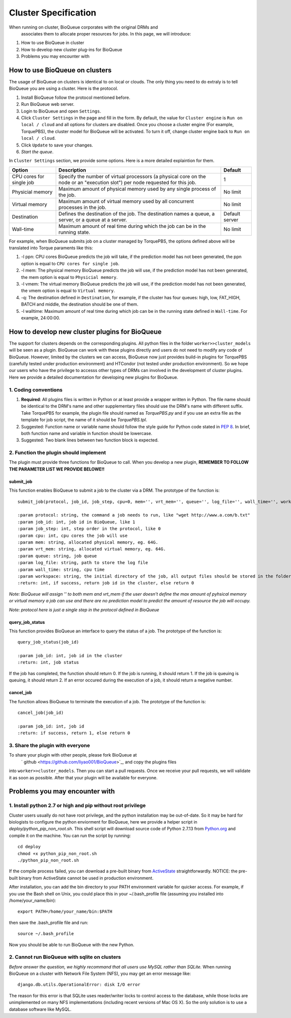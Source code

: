 Cluster Specification
=====================
When running on cluster, BioQueue corporates with the original DRMs and
 associates them to allocate proper resources for jobs. In this page, we will introduce:

1. How to use BioQueue in cluster
2. How to develop new cluster plug-ins for BioQueue
3. Problems you may encounter with


How to use BioQueue on clusters
-------------------------------
The usage of BioQueue on clusters is identical to on local or clouds. The only
thing you need to do extraly is to tell BioQueue you are using a cluster. Here
is the protocol.

1. Install BioQueue follow the protocol mentioned before.
2. Run BioQueue web server.
3. Login to BioQueue and open ``Settings``.
4. Click ``Cluster Settings`` in the page and fill in the form. By default, the value for ``Cluster engine`` is ``Run on local / cloud`` and all options for clusters are disabled. Once you choose a cluster engine (For example, TorquePBS), the cluster model for BioQueue will be activated. To turn it off, change cluster engine back to ``Run on local / cloud``.
5. Click ``Update`` to save your changes.
6. *Start the queue*.

In ``Cluster Settings`` section, we provide some options. Here is a more
detailed explaintion for them.

+------------------------+------------------------------------------------------------------------------------------------------------------------------+--------------+
|Option                  |Description                                                                                                                   |Default       |
+========================+==============================================================================================================================+==============+
|CPU cores for single job|Specify the number of virtual processors (a physical core on the node or an "execution slot") per node requested for this job.|1             |
+------------------------+------------------------------------------------------------------------------------------------------------------------------+--------------+
|Physicial memory        |Maximum amount of physical memory used by any single process of the job.                                                      |No limit      |
+------------------------+------------------------------------------------------------------------------------------------------------------------------+--------------+
|Virtual memory          |Maximum amount of virtual memory used by all concurrent processes in the job.                                                 |No limit      |
+------------------------+------------------------------------------------------------------------------------------------------------------------------+--------------+
|Destination             |Defines the destination of the job. The destination names a queue, a server, or a queue at a server.                          |Default server|
+------------------------+------------------------------------------------------------------------------------------------------------------------------+--------------+
|Wall-time               |Maximum amount of real time during which the job can be in the running state.                                                 |No limit      |
+------------------------+------------------------------------------------------------------------------------------------------------------------------+--------------+

For example, when BioQueue submits job on a cluster managed by TorquePBS, the options defined above will be translated into Torque paraments like this:

1. -l ppn: CPU cores BioQueue predicts the job will take, if the prediction model has not been generated, the ppn option is equal to ``CPU cores for single job``.
2. -l mem: The physical memory BioQueue predicts the job will use, if the prediction model has not been generated, the mem option is equal to ``Physicial memory``.
3. -l vmem: The virtual memory BioQueue predicts the job will use, if the prediction model has not been generated, the vmem option is equal to ``Virtual memory``.
4. -q: The destination defined in ``Destination``, for example, if the cluster has four queues: high, low, FAT_HIGH, BATCH and middle, the destination should be one of them.
5. -l walltime: Maximum amount of real time during which job can be in the running state defined in ``Wall-time``. For example, 24:00:00.

How to develop new cluster plugins for BioQueue
------------------------------------------------
The support for clusters depends on the corresponding plugins. All python files
in the folder ``worker>>cluster_models`` will be seen as a plugin. BioQueue can
work with these plugins directly and users do not need to modify any code of
BioQueue. However, limited by the clusters we can access, BioQueue now just
provides build-in plugins for TorquePBS (carefully tested under production
environment) and HTCondor (not tested under production environment). So we hope
our users who have the privilege to accesss other types of DRMs can involved in
the development of cluster plugins. Here we provide a detailed documentation for
developing new plugins for BioQueue.

1. Coding conventions
+++++++++++++++++++++

1. **Required**: All plugins files is written in Python or at least provide a wrapper written in Python. The file name should be identical to the DRM's name and other supplementary files should use the DRM's name with different suffix. Take TorquePBS for example, the plugin file should named as *TorquePBS.py* and if you use an extra file as the template for job script, the name of it should be *TorquePBS.tpl*.
2. Suggested: Function name or variable name should follow the style guide for Python code stated in `PEP 8 <https://www.python.org/dev/peps/pep-0008/>`_. In brief, both function name and variable in function should be lowercase.
3. Suggested: Two blank lines between two function block is expected.

2. Function the plugin should implement
+++++++++++++++++++++++++++++++++++++++
The plugin must provide three functions for BioQueue to call. When you develop a
new plugin, **REMEMBER TO FOLLOW THE PARAMETER LIST WE PROVIDE BELOWE!!**

submit_job
^^^^^^^^^^
This function enables BioQueue to submit a job to the cluster via
a DRM. The prototype of the function is::

  submit_job(protocol, job_id, job_step, cpu=0, mem='', vrt_mem='', queue='', log_file='', wall_time='', workspace='')

  :param protocol: string, the command a job needs to run, like "wget http://www.a.com/b.txt"
  :param job_id: int, job id in BioQueue, like 1
  :param job_step: int, step order in the protocol, like 0
  :param cpu: int, cpu cores the job will use
  :param mem: string, allocated physical memory, eg. 64G.
  :param vrt_mem: string, allocated virtual memory, eg. 64G.
  :param queue: string, job queue
  :param log_file: string, path to store the log file
  :param wall_time: string, cpu time
  :param workspace: string, the initial directory of the job, all output files should be stored in the folder, or the users will not be able to see them
  :return: int, if success, return job id in the cluster, else return 0

*Note: BioQueue will assign '' to both mem and vrt_mem if the user doesn't
define the max amount of pyhsical memory or virtual memory a job can use and
there are no prediction model to predict the amount of resource the job will
occupy.*

*Note: protocol here is just a single step in the protocol defined in BioQueue*

query_job_status
^^^^^^^^^^^^^^^^
This function provides BioQueue an interface to query the status of a job. The
prototype of the function is::

  query_job_status(job_id)

  :param job_id: int, job id in the cluster
  :return: int, job status

If the job has completed, the function should return 0. If the job is running,
it should return 1. If the job is queuing is queuing, it should return 2. If an
error occured during the execution of a job, it should return a negative number.

cancel_job
^^^^^^^^^^
The function allows BioQueue to terminate the execution of a job. The prototype
of the function is::

  cancel_job(job_id)

  :param job_id: int, job id
  :return: if success, return 1, else return 0

3. Share the plugin with everyone
+++++++++++++++++++++++++++++++++
To share your plugin with other people, please fork BioQueue at
 ` github <https://github.com/liyao001/BioQueue>`_, and copy the plugins files
into ``worker>>cluster_models``. Then you can start a pull requests. Once we
receive your pull requests, we will validate it as soon as possible. After that
your plugin will be available for everyone.

Problems you may encounter with
-------------------------------

1. Install python 2.7 or high and pip without root privilege
++++++++++++++++++++++++++++++++++++++++++++++++++++++++++++
Cluster users usually do not have root privilege, and the python installation
may be out-of-date. So it may be hard for biologists to configure the python
enviorment for BioQueue, here we provide a helper script in
*deploy/python_pip_non_root.sh*. This shell script will download source code of
Python 2.7.13 from `Python.org <https://www.python.org>`_ and compile it on the
machine. You can run the script by running::

  cd deploy
  chmod +x python_pip_non_root.sh
  ./python_pip_non_root.sh

If the compile process failed, you can download a pre-built binary
from `ActiveState <https://www.activestate.com/activepython/downloads>`_
straightforwardly. NOTICE: the pre-built binary from ActiveState cannot be used
in production environment.

After installation, you can add the bin directory to your PATH
environment variable for quicker access. For example, if you use the Bash shell
on Unix, you could place this in your ~/.bash_profile file (assuming you
installed into /home/your_name/bin)::

  export PATH=/home/your_name/bin:$PATH

then save the .bash_profile file and run::

  source ~/.bash_profile

Now you should be able to run BioQueue with the new Python.

2. Cannot run BioQueue with sqlite on clusters
++++++++++++++++++++++++++++++++++++++++++++++
*Before answer the question, we highly recommand that all users use MySQL rather
than SQLite.*
When running BioQueue on a cluster with Network File System (NFS), you may get
an error message like::

  django.db.utils.OperationalError: disk I/O error

The reason for this error is that SQLite uses reader/writer locks to control
access to the database, while those locks are unimplemented on many NFS
implementations (including recent versions of Mac OS X). So the only solution
is to use a database software like MySQL.
